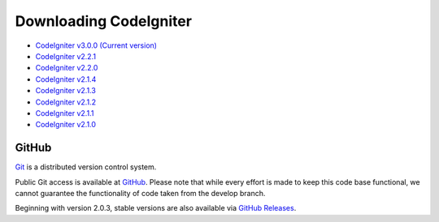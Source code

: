#######################
Downloading CodeIgniter
#######################

-  `CodeIgniter v3.0.0 (Current version) <https://github.com/bcit-ci/CodeIgniter/archive/develop.zip>`_
-  `CodeIgniter v2.2.1 <https://github.com/bcit-ci/CodeIgniter/archive/2.2.1.zip>`_
-  `CodeIgniter v2.2.0 <https://github.com/bcit-ci/CodeIgniter/archive/2.2.0.zip>`_
-  `CodeIgniter v2.1.4 <https://github.com/bcit-ci/CodeIgniter/archive/2.1.4.zip>`_
-  `CodeIgniter v2.1.3 <https://github.com/bcit-ci/CodeIgniter/archive/2.1.3.zip>`_
-  `CodeIgniter v2.1.2 <https://github.com/bcit-ci/CodeIgniter/archive/2.1.2.zip>`_
-  `CodeIgniter v2.1.1 <https://github.com/bcit-ci/CodeIgniter/archive/2.1.1.zip>`_
-  `CodeIgniter v2.1.0 <https://github.com/bcit-ci/CodeIgniter/archive/v2.1.0.zip>`_

******
GitHub
******

`Git <http://git-scm.com/about>`_ is a distributed version control system.

Public Git access is available at `GitHub <https://github.com/bcit-ci/CodeIgniter>`_.
Please note that while every effort is made to keep this code base
functional, we cannot guarantee the functionality of code taken from
the develop branch.

Beginning with version 2.0.3, stable versions are also available via `GitHub Releases <https://github.com/bcit-ci/CodeIgniter/releases>`_.